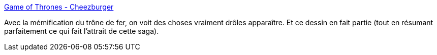 :jbake-type: post
:jbake-status: published
:jbake-title: Game of Thrones - Cheezburger
:jbake-tags: fantasy,humour,_mois_juin,_année_2013
:jbake-date: 2013-06-27
:jbake-depth: ../
:jbake-uri: shaarli/1372322732000.adoc
:jbake-source: https://nicolas-delsaux.hd.free.fr/Shaarli?searchterm=http%3A%2F%2Fcheezburger.com%2F7575205376&searchtags=fantasy+humour+_mois_juin+_ann%C3%A9e_2013
:jbake-style: shaarli

http://cheezburger.com/7575205376[Game of Thrones - Cheezburger]

Avec la mémification du trône de fer, on voit des choses vraiment drôles apparaître. Et ce dessin en fait partie (tout en résumant parfaitement ce qui fait l'attrait de cette saga).

